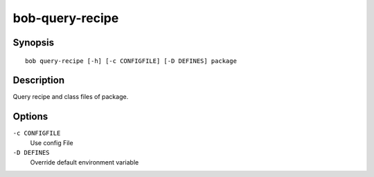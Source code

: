 bob-query-recipe
================

.. only:: not man

   Name
   ----

   bob-query-recipe - Query package sources

Synopsis
--------

::

    bob query-recipe [-h] [-c CONFIGFILE] [-D DEFINES] package

Description
-----------

Query recipe and class files of package.

Options
-------

``-c CONFIGFILE``
    Use config File

``-D DEFINES``
    Override default environment variable


